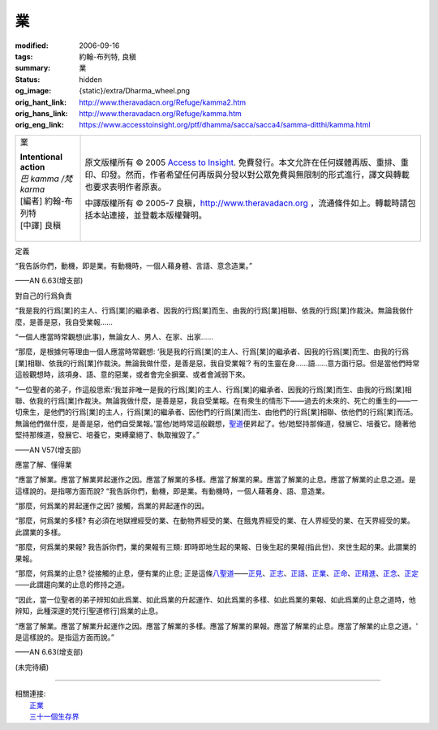 業
==

:modified: 2006-09-16
:tags: 約翰-布列特, 良稹
:summary: 業
:status: hidden
:og_image: {static}/extra/Dharma_wheel.png
:orig_hant_link: http://www.theravadacn.org/Refuge/kamma2.htm
:orig_hans_link: http://www.theravadacn.org/Refuge/kamma.htm
:orig_eng_link: https://www.accesstoinsight.org/ptf/dhamma/sacca/sacca4/samma-ditthi/kamma.html


.. role:: small
   :class: is-size-7

.. role:: fake-title
   :class: is-size-2 has-text-weight-bold

.. role:: fake-title-2
   :class: is-size-3

.. list-table::
   :class: table is-bordered is-striped is-narrow stack-th-td-on-mobile
   :widths: auto

   * - .. container:: has-text-centered

          :fake-title:`業`

          | **Intentional action**
          | *巴 kamma /梵 karma*
          | [編者] 約翰-布列特
          | [中譯] 良稹
          |

     - .. container:: has-text-centered

          原文版權所有 © 2005 `Access to Insight`_. 免費發行。本文允許在任何媒體再版、重排、重印、印發。然而，作者希望任何再版與分發以對公眾免費與無限制的形式進行，譯文與轉載也要求表明作者原衷。

          中譯版權所有 © 2005-7 良稹，http://www.theravadacn.org ，流通條件如上。轉載時請包括本站連接，並登載本版權聲明。


定義

.. container:: notification

   “我告訴你們，動機，即是業。有動機時，一個人藉身體、言語、意念造業。”

   .. container:: has-text-right

      ——AN 6.63(增支部)


對自己的行爲負責

.. container:: notification

   “我是我的行爲\ :small:`[業]`\ 的主人、行爲\ :small:`[業]`\ 的繼承者、因我的行爲\ :small:`[業]`\ 而生、由我的行爲\ :small:`[業]`\ 相聯、依我的行爲\ :small:`[業]`\ 作裁決。無論我做什麼，是善是惡，我自受業報……

   “一個人應當時常觀想(此事)，無論女人、男人、在家、出家……

   “那麼，是根據何等理由一個人應當時常觀想: ‘我是我的行爲\ :small:`[業]`\ 的主人、行爲\ :small:`[業]`\ 的繼承者、因我的行爲\ :small:`[業]`\ 而生、由我的行爲\ :small:`[業]`\ 相聯、依我的行爲\ :small:`[業]`\ 作裁決。無論我做什麼，是善是惡，我自受業報’? 有的生靈在身……語……意方面行惡。但是當他們時常這般觀想時，該項身、語、意的惡業，或者會完全摒棄、或者會減弱下來。

   “一位聖者的弟子，作這般思索:‘我並非唯一是我的行爲\ :small:`[業]`\ 的主人、行爲\ :small:`[業]`\ 的繼承者、因我的行爲\ :small:`[業]`\ 而生、由我的行爲\ :small:`[業]`\ 相聯、依我的行爲\ :small:`[業]`\ 作裁決。無論我做什麼，是善是惡，我自受業報。在有衆生的情形下——過去的未來的、死亡的重生的——一切衆生，是他們的行爲\ :small:`[業]`\ 的主人，行爲\ :small:`[業]`\ 的繼承者、因他們的行爲\ :small:`[業]`\ 而生、由他們的行爲\ :small:`[業]`\ 相聯、依他們的行爲\ :small:`[業]`\ 而活。無論他們做什麼，是善是惡，他們自受業報。’當他/她時常這般觀想，\ `聖道`_\ 便昇起了。他/她堅持那條道，發展它、培養它。隨著他堅持那條道，發展它、培養它，束縛棄絕了、執取摧毀了。”

   .. container:: has-text-right

      ——AN V57(增支部)

.. _聖道: http://www.theravadacn.org/Refuge/cattari%20ariya%20saccani.htm
.. TODO: replace 聖道 link


應當了解、懂得業

.. container:: notification

   “應當了解業。應當了解業昇起運作之因。應當了解業的多樣。應當了解業的果。應當了解業的止息。應當了解業的止息之道。是這樣說的。是指哪方面而說? “我告訴你們，動機，即是業。有動機時，一個人藉著身、語、意造業。

   “那麼，何爲業的昇起運作之因? 接觸，爲業的昇起運作的因。

   “那麼，何爲業的多樣? 有必須在地獄裡經受的業、在動物界經受的業、在餓鬼界經受的業、在人界經受的業、在天界經受的業。此謂業的多樣。

   “那麼，何爲業的果報? 我告訴你們，業的果報有三類: 即時即地生起的果報、日後生起的果報(指此世)、來世生起的果。此謂業的果報。

   “那麼，何爲業的止息? 從接觸的止息，便有業的止息; 正是這條\ `八聖道`_\ ——\ `正見`_\ 、\ `正志`_\ 、\ `正語`_\ 、\ `正業`_\ 、\ `正命`_\ 、\ `正精進`_\ 、\ `正念`_\ 、\ `正定`_\ ——此謂趨向業的止息的修持之道。

   “因此，當一位聖者的弟子辨知如此爲業、如此爲業的升起運作、如此爲業的多樣、如此爲業的果報、如此爲業的止息之道時，他辨知，此種深邃的梵行\ :small:`[聖道修行]`\ 爲業的止息。

   “應當了解業。應當了解業升起運作之因。應當了解業的多樣。應當了解業的果報。應當了解業的止息。應當了解業的止息之道。' 是這樣說的。是指這方面而說。”

   .. container:: has-text-right

      ——AN 6.63(增支部)

.. _八聖道: {filename}fourth-sacca-dukkha-nirodha-gamini-patipada%zh-hant.rst
.. _正見: {filename}samma-ditthi%zh-hant.rst
.. _正志: {filename}samma-sankappo%zh-hant.rst
.. _正語: {filename}samma-vaca%zh-hant.rst
.. _正業: {filename}samma-kammanto%zh-hant.rst
.. _正命: {filename}samma-ajivo%zh-hant.rst
.. _正精進: {filename}samma-vayamo%zh-hant.rst
.. _正念: {filename}samma-sati%zh-hant.rst
.. _正定: {filename}samma-samadhi%zh-hant.rst

.. raw:: html

   <span id="4kamma"></span>

.. _戒德: {filename}sila%zh-hant.rst
.. _佈施: {filename}dana-caga%zh-hant.rst
.. _心的目標: {filename}sacca-nibbana%zh-hant.rst
.. _解脫: {filename}sacca-nibbana%zh-hant.rst

(未完待續)

----

| 相關連接:
| 　　\ `正業`_
| 　　\ `三十一個生存界`_

.. _三十一個生存界: http://www.theravadacn.org/Refuge/31Planes2.htm
.. TODO: replace 三十一個生存界 link

.. _Access to Insight: https://www.accesstoinsight.org/
